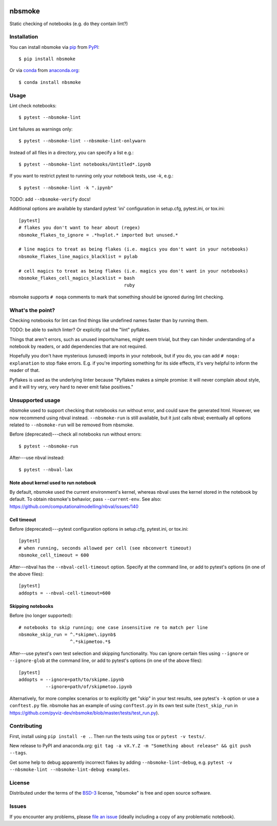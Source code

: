 .. image:: https://travis-ci.org/pyviz-dev/nbsmoke.svg?branch=master
    :target: https://travis-ci.org/pyviz-dev/nbsmoke
    :alt: See Build Status on Travis CI

.. image:: https://ci.appveyor.com/api/projects/status/p93ot2kmae55pw3o/branch/master?svg=true
    :target: https://ci.appveyor.com/project/pyviz/nbsmoke/branch/master
    :alt: See Build Status on AppVeyor

.. image:: https://coveralls.io/repos/github/pyviz-dev/nbsmoke/badge.svg?branch=master
    :target: https://coveralls.io/github/pyviz-dev/nbsmoke?branch=master
    :alt: See coverage stats on Coveralls

=======
nbsmoke
=======

Static checking of notebooks (e.g. do they contain lint?)


Installation
------------

You can install nbsmoke via `pip`_ from `PyPI`_::

    $ pip install nbsmoke

Or via `conda`_ from `anaconda.org`_::

    $ conda install nbsmoke


Usage
-----

Lint check notebooks::

    $ pytest --nbsmoke-lint

Lint failures as warnings only::

    $ pytest --nbsmoke-lint --nbsmoke-lint-onlywarn

Instead of all files in a directory, you can specify a list e.g.::

    $ pytest --nbsmoke-lint notebooks/Untitled*.ipynb

If you want to restrict pytest to running only your notebook tests, use `-k`, e.g.::

    $ pytest --nbsmoke-lint -k ".ipynb"

TODO: add ``--nbsmoke-verify`` docs!

Additional options are available by standard pytest 'ini'
configuration in setup.cfg, pytest.ini, or tox.ini::

    [pytest]
    # flakes you don't want to hear about (regex)
    nbsmoke_flakes_to_ignore = .*hvplot.* imported but unused.*

    # line magics to treat as being flakes (i.e. magics you don't want in your notebooks)
    nbsmoke_flakes_line_magics_blacklist = pylab

    # cell magics to treat as being flakes (i.e. magics you don't want in your notebooks)
    nbsmoke_flakes_cell_magics_blacklist = bash
                                           ruby


nbsmoke supports ``# noqa`` comments to mark that something
should be ignored during lint checking.


What's the point?
-----------------

Checking notebooks for lint can find things like undefined names
faster than by running them.

TODO: be able to switch linter? Or explicitly call the "lint"
pyflakes.

Things that aren't errors, such as unused imports/names, might seem
trivial, but they can hinder understanding of a notebook by readers,
or add dependencies that are not required.

Hopefully you don't have mysterious (unused) imports in your notebook,
but if you do, you can add ``# noqa: explanation`` to stop flake
errors.  E.g. if you're importing something for its side effects, it's
very helpful to inform the reader of that.

Pyflakes is used as the underlying linter because "Pyflakes makes a
simple promise: it will never complain about style, and it will try
very, very hard to never emit false positives."


Unsupported usage
-----------------

nbsmoke used to support checking that notebooks run without error, and
could save the generated html.  However, we now recommend using nbval
instead. ``--nbsmoke-run`` is still available, but it just calls
nbval; eventually all options related to ``--nbsmoke-run`` will be
removed from nbsmoke.

Before (deprecated)---check all notebooks run without errors::

    $ pytest --nbsmoke-run

After---use nbval instead::

    $ pytest --nbval-lax


Note about kernel used to run notebook
~~~~~~~~~~~~~~~~~~~~~~~~~~~~~~~~~~~~~~

By default, nbsmoke used the current environment's kernel, whereas
nbval uses the kernel stored in the notebook by default. To obtain
nbsmoke's behavior, pass ``--current-env``. See also:
https://github.com/computationalmodelling/nbval/issues/140


Cell timeout
~~~~~~~~~~~~

Before (deprecated)---pytest configuration options in setup.cfg,
pytest.ini, or tox.ini::

    [pytest]
    # when running, seconds allowed per cell (see nbconvert timeout)
    nbsmoke_cell_timeout = 600


After---nbval has the ``--nbval-cell-timeout`` option. Specify at the
command line, or add to pytest's options (in one of the above files)::

    [pytest]
    addopts = --nbval-cell-timeout=600


Skipping notebooks
~~~~~~~~~~~~~~~~~~

Before (no longer supported)::

    # notebooks to skip running; one case insensitive re to match per line
    nbsmoke_skip_run = ^.*skipme\.ipynb$
                       ^.*skipmetoo.*$


After---use pytest's own test selection and skipping
functionality. You can ignore certain files using ``--ignore`` or
``--ignore-glob`` at the command line, or add to pytest's options (in
one of the above files)::

    [pytest]
    addopts = --ignore=path/to/skipme.ipynb
              --ignore=path/of/skipmetoo.ipynb


Alternatively, for more complex scenarios or to explicitly get "skip"
in your test results, see pytest's ``-k`` option or use a
``conftest.py`` file. nbsmoke has an example of using ``conftest.py``
in its own test suite (``test_skip_run`` in
https://github.com/pyviz-dev/nbsmoke/blob/master/tests/test_run.py).


Contributing
------------

First, install using ``pip install -e .``. Then run the tests using
``tox`` or ``pytest -v tests/``.

New release to PyPI and anaconda.org: ``git tag -a vX.Y.Z -m
"Something about release" && git push --tags``.

Get some help to debug apparently incorrect flakes by adding
``--nbsmoke-lint-debug``,
e.g. ``pytest -v --nbsmoke-lint --nbsmoke-lint-debug examples``.


License
-------

Distributed under the terms of the `BSD-3`_ license, "nbsmoke"
is free and open source software.


Issues
------

If you encounter any problems, please `file an issue`_ (ideally
including a copy of any problematic notebook).

.. _`BSD-3`: http://opensource.org/licenses/BSD-3-Clause
.. _`file an issue`: https://github.com/pyviz-dev/nbsmoke/issues
.. _`pytest`: https://github.com/pytest-dev/pytest
.. _`tox`: https://tox.readthedocs.io/en/latest/
.. _`pip`: https://pypi.python.org/pypi/pip/
.. _`PyPI`: https://pypi.python.org/pypi
.. _`conda`: https://conda.io/
.. _`anaconda.org`: https://anaconda.org/

